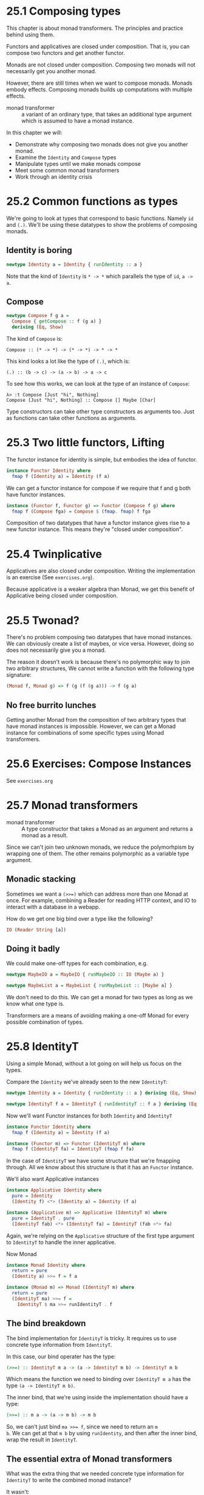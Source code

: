 * 25.1 Composing types

This chapter is about monad transformers. The principles and practice
behind using them.

Functors and applicatives are closed under composition. That is, you
can compose two functors and get another functor.

Monads are not closed under composition. Composing two monads will not
necessarily get you another monad.

However, there are still times when we want to compose monads.  Monads
embody effects. Composing monads builds up computations with multiple
effects.

- monad transformer :: a variant of an ordinary type, that takes an
     additional type argument which is assumed to have a monad
     instance.

In this chapter we will:

- Demonstrate why composing two monads does not give you another
  monad.
- Examine the ~Identity~ and ~Compose~ types
- Manipulate types until we make monads compose
- Meet some common monad transformers
- Work through an identity crisis

* 25.2 Common functions as types

We're going to look at types that correspond to basic
functions. Namely ~id~ and ~(.)~. We'll be using these datatypes to
show the problems of composing monads.

** Identity is boring

#+BEGIN_SRC haskell
newtype Identity a = Identity { runIdentity :: a }
#+END_SRC

Note that the kind of ~Identity~ is ~* -> *~ which parallels the type
of ~id~, ~a -> a~.

** Compose

#+BEGIN_SRC haskell
newtype Compose f g a =
  Compose { getCompose :: f (g a) }
  deriving (Eq, Show)
#+END_SRC

The kind of ~Compose~ is:

    : Compose :: (* -> *) -> (* -> *) -> * -> *

This kind looks a lot like the type of ~(.)~, which is:

    : (.) :: (b -> c) -> (a -> b) -> a -> c

To see how this works, we can look at the type of an instance of
~Compose~:

    : λ> :t Compose [Just "hi", Nothing]
    : Compose [Just "hi", Nothing] :: Compose [] Maybe [Char]

Type constructors can take other type constructors as arguments
too. Just as functions can take other functions as arguments.

* 25.3 Two little functors, Lifting

The functor instance for identity is simple, but embodies the idea of
functor.

#+BEGIN_SRC haskell
instance Functor Identity where
  fmap f (Identity a) = Identity (f a)
#+END_SRC

We can get a functor instance for compose if we require that f and g
both have functor instances.

#+BEGIN_SRC haskell
instance (Functor f, Functor g) => Functor (Compose f g) where
  fmap f (Compose fga) = Compose $ (fmap. fmap) f fga
#+END_SRC

Composition of two datatypes that have a functor instance gives rise
to a new functor instance. This means they're "closed under
composition".

* 25.4 Twinplicative

Applicatives are also closed under composition. Writing the
implementation is an exercise (See ~exercises.org~).

Because applicative is a weaker algebra than Monad, we get this
benefit of Applicative being closed under composition.

* 25.5 Twonad?

There's no problem composing two datatypes that have monad
instances. We can obviously create a list of maybes, or vice
versa. However, doing so does not necessarily give you a monad.

The reason it doesn't work is because there's no polymorphic way to
join two arbitrary structures, We cannot write a function with the
following type signature:

#+BEGIN_SRC haskell
(Monad f, Monad g) => f (g (f (g a))) -> f (g a)
#+END_SRC

** No free burrito lunches

Getting another Monad from the composition of two arbitrary types that
have monad instances is impossible. However, we can get a Monad
instance for combinations of some specific types using Monad transformers.

* 25.6 Exercises: Compose Instances

See ~exercises.org~

* 25.7 Monad transformers

- monad transformer :: A type constructor that takes a Monad as an
     argument and returns a monad as a result.

Since we can't join two unknown monads, we reduce the polymorhpism by
wrapping one of them. The other remains polymorphic as a variable type
argument.

** Monadic stacking

Sometimes we want a ~(>>=)~ which can address more than one Monad at
once. For example, combining a Reader for reading HTTP context, and IO
to interact with a database in a webapp.

How do we get one big bind over a type like the following?

#+BEGIN_SRC haskell
IO (Reader String [a])
#+END_SRC

** Doing it badly

We could make one-off types for each combination, e.g.

#+BEGIN_SRC haskell
newtype MaybeIO a = MaybeIO { runMaybeIO :: IO (Maybe a) }

newtype MaybeList a = MaybeList { runMaybeList :: [Maybe a] }
#+END_SRC

We don't need to do this. We can get a monad for two types as long as
we know what one type is.

Transformers are a means of avoiding making a one-off Monad for every
possible combination of types.

* 25.8 IdentityT

Using a simple Monad, without a lot going on will help us focus on the
types.

Compare the ~Identity~ we've already seen to the new ~IdentityT~:

#+BEGIN_SRC haskell
newtype Identity a = Identity { runIdentity :: a } deriving (Eq, Show)

newtype IdentityT f a = IdentityT { runIdentityT :: f a } deriving (Eq, Show)
#+END_SRC

Now we'll want Functor instances for both ~Identity~ and ~IdentityT~

#+BEGIN_SRC haskell
instance Functor Identity where
  fmap f (Identity a) = Identity (f a)

instance (Functor m) => Functor (IdentityT m) where
  fmap f (IdentityT fa) = IdentityT (fmap f fa)
#+END_SRC

In the case of ~IdentityT~ we have some structure that we're fmapping
through. All we know about this structure is that it has an ~Functor~
instance.

We'll also want Applicative instances

#+BEGIN_SRC haskell
instance Applicative Identity where
  pure = Identity
  (Identity f) <*> (Identity a) = Identity (f a)

instance (Applicative m) => Applicative (IdentityT m) where
  pure = IdentityT . pure
  (IdentityT fab) <*> (IdentityT fa) = IdentityT (fab <*> fa)
#+END_SRC

Again, we're relying on the ~Applicative~ structure of the first type
argument to ~IdentityT~ to handle the inner applicative.

Now Monad

#+BEGIN_SRC haskell
instance Monad Identity where
  return = pure
  (Identity a) >>= f = f a

instance (Monad m) => Monad (IdentityT m) where
  return = pure
  (IdentityT ma) >>= f =
    IdentityT $ ma >>= runIdentityT . f
#+END_SRC

** The bind breakdown

The bind implementation for ~IdentityT~ is tricky. It requires us to
use concrete type information from ~IdentityT~.

In this case, our bind operater has the type:

#+BEGIN_SRC haskell
(>>=) :: IdentityT m a -> (a -> IdentityT m b) -> IdentityT m b
#+END_SRC

Which means the function we need to binding over ~IdentityT m a~ has
the type ~(a -> IdentityT m b)~.

The inner bind, that we're using inside the implementation should have
a type:

#+BEGIN_SRC haskell
(>>=) :: m a -> (a -> m b) -> m b
#+END_SRC

So, we can't just bind ~ma >>= f~, since we need to return an ~m
b~. We can get at that ~m b~ by using ~runIdentity~, and then after
the inner bind, wrap the result in ~IdentityT~.

** The essential extra of Monad transformers

What was the extra thing that we needed concrete type information for
~IdentityT~ to write the combined monad instance?

It wasn't:
  - The pattern matching
  - The ability to bind (~>>=~) on the other monad

It was the need to ~runIdentityT~, and repackage with IdentityT. This
is like folding over the inner structure in a way. This is impossible
to do with just Functor Applicative and Monad.

* 25.9 Finding a pattern

Transformers are bearers of single-type concrete information that let
you create even-bigger Monads. Nesting, like ~(Monad m) => m (m a)~ is
already covered by ~join~.
